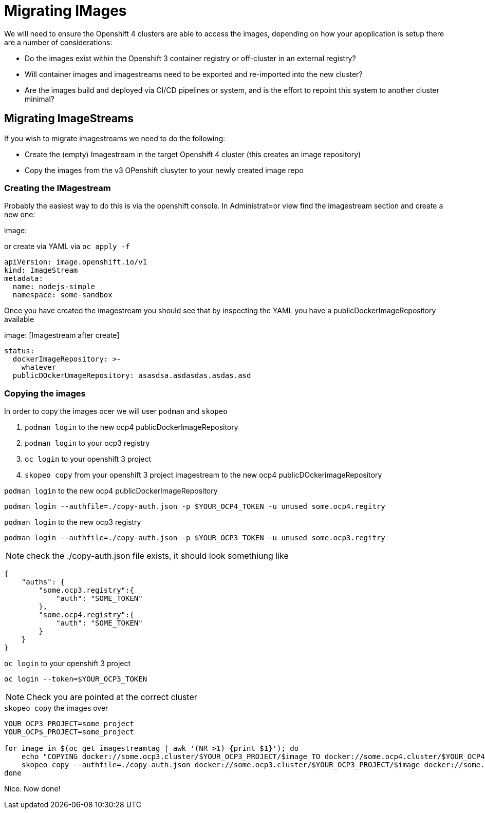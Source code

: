 = Migrating IMages
:navtitle: Migrating Images

We will need to ensure the Openshift 4 clusters are able to access the images, depending on how your apoplication is setup there are a number of considerations:

- Do the images exist within the Openshift 3 container registry or off-cluster in an external registry?
- Will container images and imagestreams need to be exported and re-imported into the new cluster?
- Are the images build and deployed via CI/CD pipelines or system, and is the effort to repoint this system to another cluster minimal?

== Migrating ImageStreams

If you wish to migrate imagestreams we need to do the following:

- Create the (empty) Imagestream in the target Openshift 4 cluster (this creates an image repository)
- Copy the images from the v3 OPenshift clusyter to your newly created image repo

=== Creating the IMagestream

Probably the easiest way to do this is via the openshift console. In Administrat=or view find the imagestream section and create a new one:

image:

or create via YAML via `oc apply -f`

[.console-input]
[source,yaml,subs="+attributes,macros+"]
----
apiVersion: image.openshift.io/v1
kind: ImageStream
metadata:
  name: nodejs-simple
  namespace: some-sandbox
----

Once you have created the imagestream you should see that by inspecting the YAML you have a publicDockerImageRepository available

image: [Imagestream after create]

[.console-output]
[source,bash]
----
status:
  dockerImageRepository: >-
    whatever
  publicDOckerUmageRepository: asasdsa.asdasdas.asdas.asd
----

=== Copying the images

In order to copy the images ocer we will user `podman` and `skopeo`

1. `podman login` to the new ocp4 publicDockerImageRepository
2. `podman login` to your ocp3 registry
3. `oc login` to your openshift 3 project
4. `skopeo copy` from your openshift 3 project imagestream to the new ocp4 publicDOckerimageRepository

.`podman login` to the new ocp4 publicDockerImageRepository
[source,yaml,subs="+attributes,macros+"]
----
podman login --authfile=./copy-auth.json -p $YOUR_OCP4_TOKEN -u unused some.ocp4.regitry
----

.`podman login` to the new ocp3 registry
[source,yaml,subs="+attributes,macros+"]
----
podman login --authfile=./copy-auth.json -p $YOUR_OCP3_TOKEN -u unused some.ocp3.regitry
----

NOTE: check the ./copy-auth.json file exists, it should look somethiung like

[source,yaml,subs="+attributes,macros+"]
----
{
    "auths": {
        "some.ocp3.registry":{
            "auth": "SOME_TOKEN"
        },
        "some.ocp4.registry":{
            "auth": "SOME_TOKEN"
        }
    }
}
----

.`oc login` to your openshift 3 project
[source,yaml,subs="+attributes,macros+"]
----
oc login --token=$YOUR_OCP3_TOKEN
----

NOTE: Check you are pointed at the correct cluster

.`skopeo copy` the images over
[source,yaml,subs="+attributes,macros+"]
----
YOUR_OCP3_PROJECT=some_project
YOUR_OCP$_PROJECT=some_project

for image in $(oc get imagestreamtag | awk '(NR >1) {print $1}'); do
    echo "COPYING docker://some.ocp3.cluster/$YOUR_OCP3_PROJECT/$image TO docker://some.ocp4.cluster/$YOUR_OCP4_PROJECT/$image"
    skopeo copy --authfile=./copy-auth.json docker://some.ocp3.cluster/$YOUR_OCP3_PROJECT/$image docker://some.ocp4.cluster/$YOUR_OCP4_PROJECT/$image
done
----

Nice.  Now done!